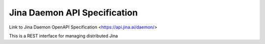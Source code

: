 Jina Daemon API Specification
=============================

Link to Jina Daemon OpenAPI Specification <https://api.jina.ai/daemon/>

This is a REST interface for managing distributed Jina